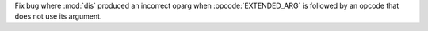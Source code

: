 Fix bug where :mod:`dis` produced an incorrect oparg when :opcode:`EXTENDED_ARG` is followed by an opcode that does not use its argument.